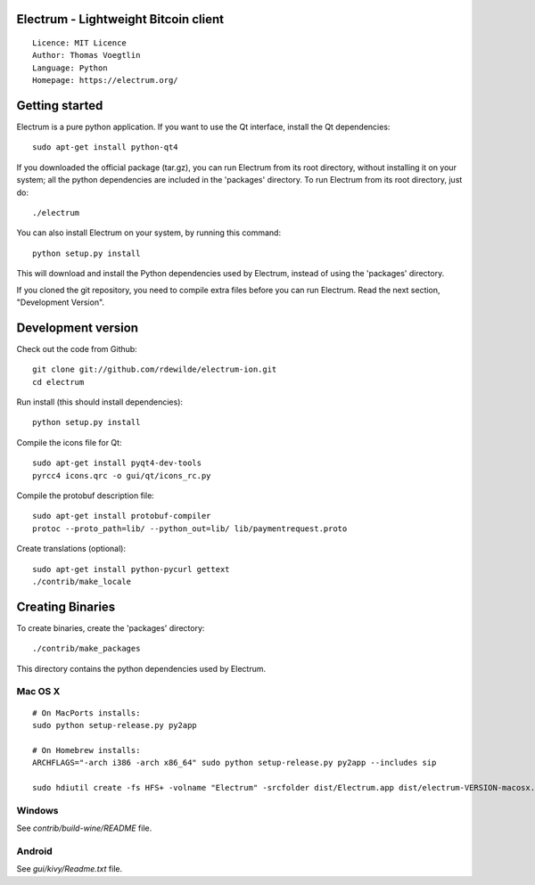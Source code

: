 Electrum - Lightweight Bitcoin client
=====================================

::

  Licence: MIT Licence
  Author: Thomas Voegtlin
  Language: Python
  Homepage: https://electrum.org/


.. image:: https://travis-ci.org/rdewilde/electrum-ion.svg?branch=master
    :target: https://travis-ci.org/rdewilde/electrum-ion
    :alt: Build Status





Getting started
===============

Electrum is a pure python application. If you want to use the
Qt interface, install the Qt dependencies::

    sudo apt-get install python-qt4

If you downloaded the official package (tar.gz), you can run
Electrum from its root directory, without installing it on your
system; all the python dependencies are included in the 'packages'
directory. To run Electrum from its root directory, just do::

    ./electrum

You can also install Electrum on your system, by running this command::

    python setup.py install

This will download and install the Python dependencies used by
Electrum, instead of using the 'packages' directory.

If you cloned the git repository, you need to compile extra files
before you can run Electrum. Read the next section, "Development
Version".



Development version
===================

Check out the code from Github::

    git clone git://github.com/rdewilde/electrum-ion.git
    cd electrum

Run install (this should install dependencies)::

    python setup.py install

Compile the icons file for Qt::

    sudo apt-get install pyqt4-dev-tools
    pyrcc4 icons.qrc -o gui/qt/icons_rc.py

Compile the protobuf description file::

    sudo apt-get install protobuf-compiler
    protoc --proto_path=lib/ --python_out=lib/ lib/paymentrequest.proto

Create translations (optional)::

    sudo apt-get install python-pycurl gettext
    ./contrib/make_locale




Creating Binaries
=================


To create binaries, create the 'packages' directory::

    ./contrib/make_packages

This directory contains the python dependencies used by Electrum.

Mac OS X
--------

::

    # On MacPorts installs: 
    sudo python setup-release.py py2app
    
    # On Homebrew installs: 
    ARCHFLAGS="-arch i386 -arch x86_64" sudo python setup-release.py py2app --includes sip
    
    sudo hdiutil create -fs HFS+ -volname "Electrum" -srcfolder dist/Electrum.app dist/electrum-VERSION-macosx.dmg

Windows
-------

See `contrib/build-wine/README` file.


Android
-------

See `gui/kivy/Readme.txt` file.
